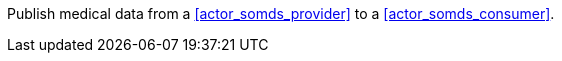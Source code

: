 // DEV-36 Transaction Summary

Publish medical data from a <<actor_somds_provider>> to a <<actor_somds_consumer>>.
